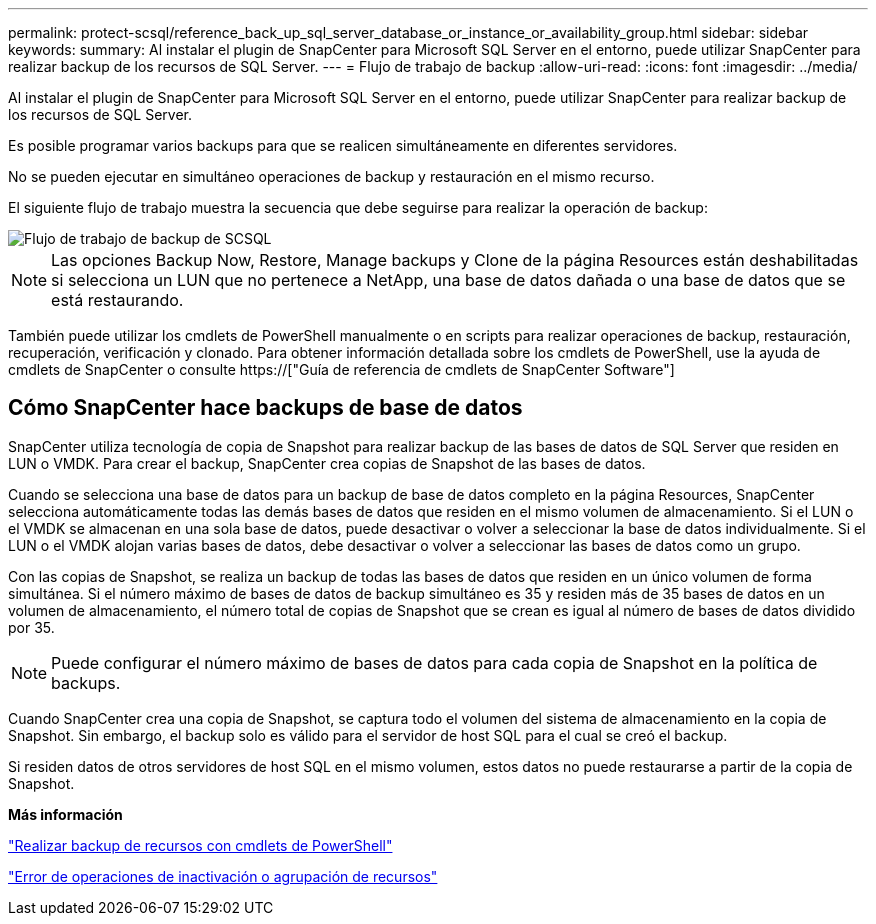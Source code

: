 ---
permalink: protect-scsql/reference_back_up_sql_server_database_or_instance_or_availability_group.html 
sidebar: sidebar 
keywords:  
summary: Al instalar el plugin de SnapCenter para Microsoft SQL Server en el entorno, puede utilizar SnapCenter para realizar backup de los recursos de SQL Server. 
---
= Flujo de trabajo de backup
:allow-uri-read: 
:icons: font
:imagesdir: ../media/


[role="lead"]
Al instalar el plugin de SnapCenter para Microsoft SQL Server en el entorno, puede utilizar SnapCenter para realizar backup de los recursos de SQL Server.

Es posible programar varios backups para que se realicen simultáneamente en diferentes servidores.

No se pueden ejecutar en simultáneo operaciones de backup y restauración en el mismo recurso.

El siguiente flujo de trabajo muestra la secuencia que debe seguirse para realizar la operación de backup:

image::../media/scsql_backup_workflow.png[Flujo de trabajo de backup de SCSQL]


NOTE: Las opciones Backup Now, Restore, Manage backups y Clone de la página Resources están deshabilitadas si selecciona un LUN que no pertenece a NetApp, una base de datos dañada o una base de datos que se está restaurando.

También puede utilizar los cmdlets de PowerShell manualmente o en scripts para realizar operaciones de backup, restauración, recuperación, verificación y clonado. Para obtener información detallada sobre los cmdlets de PowerShell, use la ayuda de cmdlets de SnapCenter o consulte https://["Guía de referencia de cmdlets de SnapCenter Software"]



== Cómo SnapCenter hace backups de base de datos

SnapCenter utiliza tecnología de copia de Snapshot para realizar backup de las bases de datos de SQL Server que residen en LUN o VMDK. Para crear el backup, SnapCenter crea copias de Snapshot de las bases de datos.

Cuando se selecciona una base de datos para un backup de base de datos completo en la página Resources, SnapCenter selecciona automáticamente todas las demás bases de datos que residen en el mismo volumen de almacenamiento. Si el LUN o el VMDK se almacenan en una sola base de datos, puede desactivar o volver a seleccionar la base de datos individualmente. Si el LUN o el VMDK alojan varias bases de datos, debe desactivar o volver a seleccionar las bases de datos como un grupo.

Con las copias de Snapshot, se realiza un backup de todas las bases de datos que residen en un único volumen de forma simultánea. Si el número máximo de bases de datos de backup simultáneo es 35 y residen más de 35 bases de datos en un volumen de almacenamiento, el número total de copias de Snapshot que se crean es igual al número de bases de datos dividido por 35.


NOTE: Puede configurar el número máximo de bases de datos para cada copia de Snapshot en la política de backups.

Cuando SnapCenter crea una copia de Snapshot, se captura todo el volumen del sistema de almacenamiento en la copia de Snapshot. Sin embargo, el backup solo es válido para el servidor de host SQL para el cual se creó el backup.

Si residen datos de otros servidores de host SQL en el mismo volumen, estos datos no puede restaurarse a partir de la copia de Snapshot.

*Más información*

link:task_back_up_resources_using_powershell_cmdlets_for_sql.html["Realizar backup de recursos con cmdlets de PowerShell"]

link:https://kb.netapp.com/Advice_and_Troubleshooting/Data_Protection_and_Security/SnapCenter/Quiesce_or_grouping_resources_operations_fail["Error de operaciones de inactivación o agrupación de recursos"]
